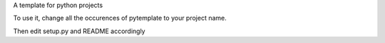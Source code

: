A template for python projects

To use it, change all the occurences of pytemplate to your project name.

Then edit setup.py and README accordingly
